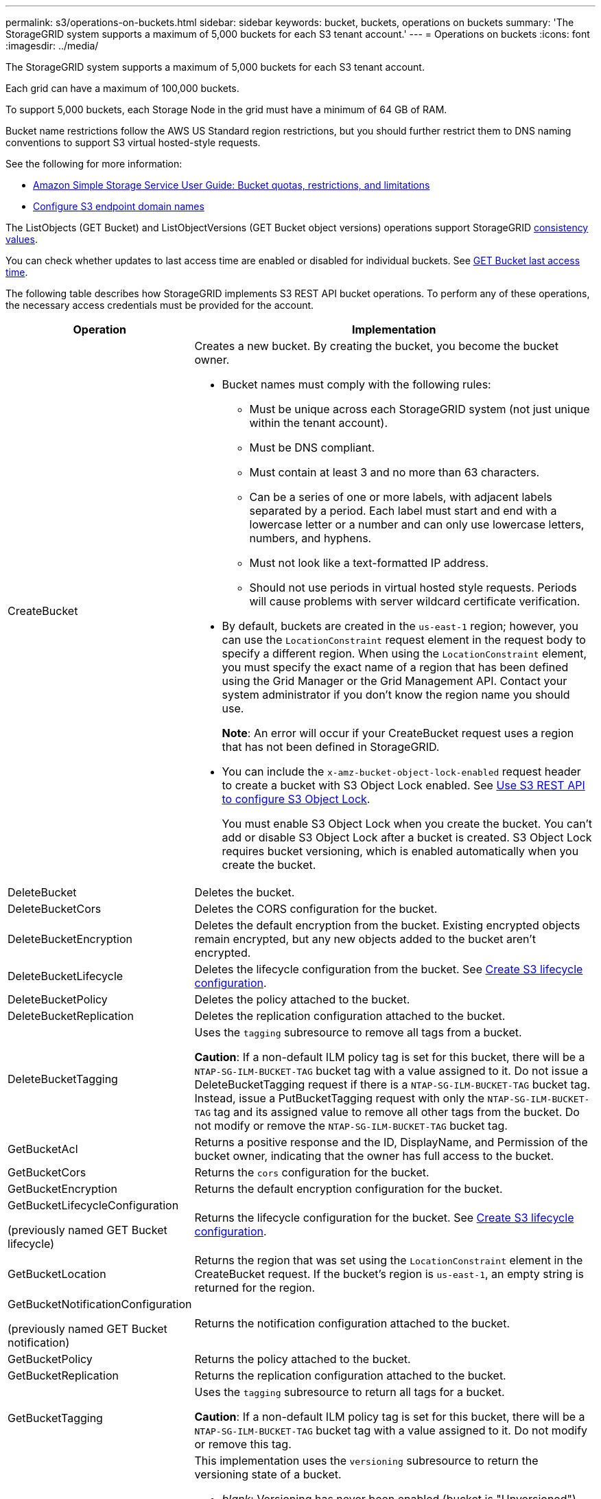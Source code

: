 ---
permalink: s3/operations-on-buckets.html
sidebar: sidebar
keywords: bucket, buckets, operations on buckets
summary: 'The StorageGRID system supports a maximum of 5,000 buckets for each S3 tenant account.'
---
= Operations on buckets
:icons: font
:imagesdir: ../media/

[.lead]
The StorageGRID system supports a maximum of 5,000 buckets for each S3 tenant account.

Each grid can have a maximum of 100,000 buckets.

To support 5,000 buckets, each Storage Node in the grid must have a minimum of 64 GB of RAM.

Bucket name restrictions follow the AWS US Standard region restrictions, but you should further restrict them to DNS naming conventions to support S3 virtual hosted-style requests.

See the following for more information:

* https://docs.aws.amazon.com/AmazonS3/latest/dev/BucketRestrictions.html[Amazon Simple Storage Service User Guide: Bucket quotas, restrictions, and limitations^]

* link:../admin/configuring-s3-api-endpoint-domain-names.html[Configure S3 endpoint domain names]

The ListObjects (GET Bucket) and ListObjectVersions (GET Bucket object versions) operations support StorageGRID link:consistency.html[consistency values].

You can check whether updates to last access time are enabled or disabled for individual buckets. See 
link:get-bucket-last-access-time-request.html[GET Bucket last access time].

The following table describes how StorageGRID implements S3 REST API bucket operations. To perform any of these operations, the necessary access credentials must be provided for the account.

[cols="1a,3a" options="header"]
|===
| Operation| Implementation

| CreateBucket
| Creates a new bucket. By creating the bucket, you become the bucket owner.

* Bucket names must comply with the following rules:
 ** Must be unique across each StorageGRID system (not just unique within the tenant account).
 ** Must be DNS compliant.
 ** Must contain at least 3 and no more than 63 characters.
 ** Can be a series of one or more labels, with adjacent labels separated by a period. Each label must start and end with a lowercase letter or a number and can only use lowercase letters, numbers, and hyphens.
 ** Must not look like a text-formatted IP address.
 ** Should not use periods in virtual hosted style requests. Periods will cause problems with server wildcard certificate verification.
* By default, buckets are created in the `us-east-1` region; however, you can use the `LocationConstraint` request element in the request body to specify a different region. When using the `LocationConstraint` element, you must specify the exact name of a region that has been defined using the Grid Manager or the Grid Management API. Contact your system administrator if you don't know the region name you should use.
+
*Note*: An error will occur if your CreateBucket request uses a region that has not been defined in StorageGRID.

* You can include the `x-amz-bucket-object-lock-enabled` request header to create a bucket with S3 Object Lock enabled. See link:../s3/use-s3-api-for-s3-object-lock.html[Use S3 REST API to configure S3 Object Lock].
+
You must enable S3 Object Lock when you create the bucket. You can't add or disable S3 Object Lock after a bucket is created. S3 Object Lock requires bucket versioning, which is enabled automatically when you create the bucket.


| DeleteBucket
| Deletes the bucket.

| DeleteBucketCors
| Deletes the CORS configuration for the bucket.

| DeleteBucketEncryption
| Deletes the default encryption from the bucket. Existing encrypted objects remain encrypted, but any new objects added to the bucket aren't encrypted.

| DeleteBucketLifecycle
| Deletes the lifecycle configuration from the bucket. See link:create-s3-lifecycle-configuration.html[Create S3 lifecycle configuration].

| DeleteBucketPolicy
| Deletes the policy attached to the bucket.

| DeleteBucketReplication
| Deletes the replication configuration attached to the bucket.

| DeleteBucketTagging
| Uses the `tagging` subresource to remove all tags from a bucket.

*Caution*: If a non-default ILM policy tag is set for this bucket, there will be a `NTAP-SG-ILM-BUCKET-TAG` bucket tag with a value assigned to it. Do not issue a DeleteBucketTagging request if there is a `NTAP-SG-ILM-BUCKET-TAG` bucket tag. Instead, issue a PutBucketTagging request with only the `NTAP-SG-ILM-BUCKET-TAG` tag and its assigned value to remove all other tags from the bucket. Do not modify or remove the `NTAP-SG-ILM-BUCKET-TAG` bucket tag.

| GetBucketAcl
| Returns a positive response and the ID, DisplayName, and Permission of the bucket owner, indicating that the owner has full access to the bucket.

| GetBucketCors
| Returns the `cors` configuration for the bucket.

| GetBucketEncryption
| Returns the default encryption configuration for the bucket.

| GetBucketLifecycleConfiguration

(previously named GET Bucket lifecycle)

| Returns the lifecycle configuration for the bucket. See link:create-s3-lifecycle-configuration.html[Create S3 lifecycle configuration].

| GetBucketLocation
| Returns the region that was set using the `LocationConstraint` element in the CreateBucket request. If the bucket's region is `us-east-1`, an empty string is returned for the region.

| GetBucketNotificationConfiguration 

(previously named GET Bucket notification) 

| Returns the notification configuration attached to the bucket.

| GetBucketPolicy
| Returns the policy attached to the bucket.

| GetBucketReplication
| Returns the replication configuration attached to the bucket.

| GetBucketTagging
| Uses the `tagging` subresource to return all tags for a bucket.

*Caution*: If a non-default ILM policy tag is set for this bucket, there will be a `NTAP-SG-ILM-BUCKET-TAG` bucket tag with a value assigned to it. Do not modify or remove this tag.

| GetBucketVersioning
| This implementation uses the `versioning` subresource to return the versioning state of a bucket.

* _blank_: Versioning has never been enabled (bucket is "Unversioned")
* Enabled: Versioning is enabled
* Suspended: Versioning was previously enabled and is suspended

| GetObjectLockConfiguration
| Returns the bucket default retention mode and default retention period, if configured.

See link:../s3/use-s3-api-for-s3-object-lock.html[Use S3 REST API to configure S3 Object Lock].

| HeadBucket
| Determines if a bucket exists and you have permission to access it.

This operation returns:

* `x-ntap-sg-bucket-id`: The UUID of the bucket in UUID format.
* `x-ntap-sg-trace-id`: The unique trace ID of the associated request.

| ListObjects and ListObjectsV2

(previously named GET Bucket)

| Returns some or all (up to 1,000) of the objects in a bucket. The Storage Class for objects can have either of two values, even if the object was ingested with the `REDUCED_REDUNDANCY` storage class option:

* `STANDARD`, which indicates the object is stored in a storage pool consisting of Storage Nodes.
* `GLACIER`, which indicates that the object has been moved to the external bucket specified by the Cloud Storage Pool.

If the bucket contains large numbers of deleted keys that have the same prefix, the response might include some `CommonPrefixes` that don't contain keys.

For the HeadObject and ListObject requests, StorageGRID returns the LastModified timestamps with different precision while AWS returns the timestamps with the same precision, as shown in the following examples: 

* StorageGRID HeadObject: "LastModified": "2024-09-26T16:43:24+00:00"
* StorageGRID ListObject: "LastModified": "2024-09-26T16:43:24.931000+00:00"
* AWS HeadObject: "LastModified": "2023-10-17T00:19:54+00:00"
* AWS ListObject: "LastModified": "2023-10-17T00:19:54+00:00"
| ListObjectVersions

(previously named GET Bucket Object versions)

| With READ access on a bucket, using this operation with the `versions` subresource lists metadata of all of the versions of objects in the bucket.

| PutBucketCors
| Sets the CORS configuration for a bucket so that the bucket can service cross-origin requests. Cross-origin resource sharing (CORS) is a security mechanism that allows client web applications in one domain to access resources in a different domain. For example, suppose you use an S3 bucket named `images` to store graphics. By setting the CORS configuration for the `images` bucket, you can allow the images in that bucket to be displayed on the website `+http://www.example.com+`.

| PutBucketEncryption
| Sets the default encryption state of an existing bucket. When bucket-level encryption is enabled, any new objects added to the bucket are encrypted.StorageGRID supports server-side encryption with StorageGRID-managed keys. When specifying the server-side encryption configuration rule, set the `SSEAlgorithm` parameter to `AES256`, and don't use the `KMSMasterKeyID` parameter.

Bucket default encryption configuration is ignored if the object upload request already specifies encryption (that is, if the request includes the `x-amz-server-side-encryption-*` request header).

| PutBucketLifecycleConfiguration 

(previously named PUT Bucket lifecycle)

| Creates a new lifecycle configuration for the bucket or replaces an existing lifecycle configuration. StorageGRID supports up to 1,000 lifecycle rules in a lifecycle configuration. Each rule can include the following XML elements:

* Expiration (Days, Date, ExpiredObjectDeleteMarker)
* NoncurrentVersionExpiration (NewerNoncurrentVersions, NoncurrentDays)
* Filter (Prefix, Tag)
* Status
* ID

StorageGRID does not support these actions:

* AbortIncompleteMultipartUpload
* Transition

See link:create-s3-lifecycle-configuration.html[Create S3 lifecycle configuration]. To understand how the Expiration action in a bucket lifecycle interacts with ILM placement instructions, see link:../ilm/how-ilm-operates-throughout-objects-life.html[How ILM operates throughout an object’s life].

*Note*: Bucket lifecycle configuration can be used with buckets that have S3 Object Lock enabled, but bucket lifecycle configuration is not supported for legacy Compliant buckets.

| PutBucketNotificationConfiguration 

(previously named PUT Bucket notification)
| Configures notifications for the bucket using the notification configuration XML included in the request body. You should be aware of the following implementation details:

* StorageGRID supports Amazon Simple Notification Service (Amazon SNS) topics, Kafka topics, or webhook endpoints as destinations. Simple Queue Service (SQS) or AWS Lambda endpoints aren't supported.
* The destination for notifications must be specified as the URN of an StorageGRID endpoint. Endpoints can be created using the Tenant Manager or the Tenant Management API.
+
The endpoint must exist for notification configuration to succeed. If the endpoint does not exist, a `400 Bad Request` error is returned with the code `InvalidArgument`.

* You can't configure a notification for the following event types. These event types are *not* supported.
 ** `s3:ReducedRedundancyLostObject`
 ** `s3:ObjectRestore:Completed`
* Event notifications sent from StorageGRID use the standard JSON format except that they don't include some keys and use specific values for others, as shown in the following list:

** *eventSource*
+
`sgws:s3`

** *awsRegion*
+
not included

** *x-amz-id-2*
+
not included

** *arn*
+
`urn:sgws:s3:::bucket_name`

| PutBucketPolicy
| Sets the policy attached to the bucket. See link:use-access-policies.html[Use bucket and group access policies].


| PutBucketReplication
| Configures link:../tenant/understanding-cloudmirror-replication-service.html[StorageGRID CloudMirror replication] for the bucket using the replication configuration XML provided in the request body. For CloudMirror replication, you should be aware of the following implementation details:

* StorageGRID only supports V1 of the replication configuration. This means that StorageGRID does not support the use of the `Filter` element for rules, and follows V1 conventions for deletion of object versions. For details, see https://docs.aws.amazon.com/AmazonS3/latest/userguide/replication-add-config.html[Amazon Simple Storage Service User Guide: Replication configuration^].
* Bucket replication can be configured on versioned or unversioned buckets.
* You can specify a different destination bucket in each rule of the replication configuration XML. A source bucket can replicate to more than one destination bucket.
* Destination buckets must be specified as the URN of StorageGRID endpoints as specified in the Tenant Manager or the Tenant Management API. See link:../tenant/configuring-cloudmirror-replication.html[Configure CloudMirror replication].
+
The endpoint must exist for replication configuration to succeed. If the endpoint does not exist, the request fails as a `400 Bad Request`. The error message states: `Unable to save the replication policy. The specified endpoint URN does not exist: _URN_.`

* You don't need to specify a `Role` in the configuration XML. This value is not used by StorageGRID and will be ignored if submitted.
* If you omit the storage class from the configuration XML, StorageGRID uses the `STANDARD` storage class by default.
* If you delete an object from the source bucket or you delete the source bucket itself, the cross-region replication behavior is as follows:
 ** If you delete the object or bucket before it has been replicated, the object/bucket is not replicated and you aren't notified.
 ** If you delete the object or bucket after it has been replicated, StorageGRID follows standard Amazon S3 delete behavior for V1 of cross-region replication.

| PutBucketTagging
| Uses the `tagging` subresource to add or update a set of tags for a bucket. When adding bucket tags, be aware of the following limitations:

* Both StorageGRID and Amazon S3 support up to 50 tags for each bucket.
* Tags associated with a bucket must have unique tag keys. A tag key can be up to 128 Unicode characters in length.
* Tag values can be up to 256 Unicode characters in length.
* Key and values are case sensitive.

*Caution*: If a non-default ILM policy tag is set for this bucket, there will be a `NTAP-SG-ILM-BUCKET-TAG` bucket tag with a value assigned to it. Make sure that the `NTAP-SG-ILM-BUCKET-TAG` bucket tag is included with the assigned value in all PutBucketTagging requests. Do not modify or remove this tag.

*Note*: This operation will overwrite any current tags the bucket already has. If any existing tags are omitted from the set, those tags will be removed for the bucket.

| PutBucketVersioning
| Uses the `versioning` subresource to set the versioning state of an existing bucket. You can set the versioning state with one of the following values:

* Enabled: Enables versioning for the objects in the bucket. All objects added to the bucket receive a unique version ID.
* Suspended: Disables versioning for the objects in the bucket. All objects added to the bucket receive the version ID `null`.

| PutObjectLockConfiguration
| Configures or removes the bucket default retention mode and default retention period.

If the default retention period is modified, the retain-until-date of existing object versions remains the same and is not recalculated using the new default retention period.

See link:../s3/use-s3-api-for-s3-object-lock.html[Use S3 REST API to configure S3 Object Lock] for detailed information.
|===

// 2025 July 31, SGRIDDOC-183
// 2025 MAR 31, SGWS-33482
// 2023 SEP 15, SGWS-25330